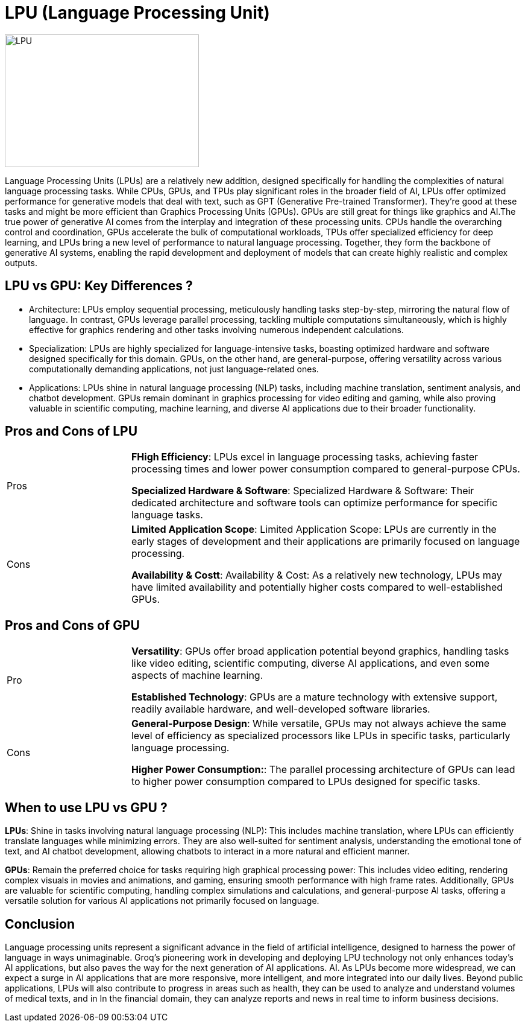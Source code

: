 = LPU (Language Processing Unit)

image::LPU.jpg[xref=#fragment03,width=322,height=220]

[.text-justify]
Language Processing Units (LPUs) are a relatively new addition, designed specifically for handling the complexities of natural language processing tasks. While CPUs, GPUs, and TPUs play significant roles in the broader field of AI, LPUs offer optimized performance for generative models that deal with text, such as GPT (Generative Pre-trained Transformer). They're good at these tasks and might be more efficient than Graphics Processing Units (GPUs). GPUs are still great for things like graphics and AI.The true power of generative AI comes from the interplay and integration of these processing units. CPUs handle the overarching control and coordination, GPUs accelerate the bulk of computational workloads, TPUs offer specialized efficiency for deep learning, and LPUs bring a new level of performance to natural language processing. Together, they form the backbone of generative AI systems, enabling the rapid development and deployment of models that can create highly realistic and complex outputs.
[.text-justify]

== LPU vs GPU: Key Differences ?

* Architecture: LPUs employ sequential processing, meticulously handling tasks step-by-step, mirroring the natural flow of language. In contrast, GPUs leverage parallel processing, tackling multiple computations simultaneously, which is highly effective for graphics rendering and other tasks involving numerous independent calculations.
* Specialization: LPUs are highly specialized for language-intensive tasks, boasting optimized hardware and software designed specifically for this domain. GPUs, on the other hand, are general-purpose, offering versatility across various computationally demanding applications, not just language-related ones.
* Applications: LPUs shine in natural language processing (NLP) tasks, including machine translation, sentiment analysis, and chatbot development. GPUs remain dominant in graphics processing for video editing and gaming, while also proving valuable in scientific computing, machine learning, and diverse AI applications due to their broader functionality.


== Pros and Cons of LPU
[width="100%",cols="24%,76%",]
|===
|Pros|
*FHigh Efficiency*: LPUs excel in language processing tasks, achieving faster processing times and lower power consumption compared to general-purpose CPUs. 

*Specialized Hardware & Software*: Specialized Hardware & Software: Their dedicated architecture and software tools can optimize performance for specific language tasks. 

|Cons|
*Limited Application Scope*: Limited Application Scope: LPUs are currently in the early stages of development and their applications are primarily focused on language processing. 
    
*Availability & Costt*: Availability & Cost: As a relatively new technology, LPUs may have limited availability and potentially higher costs compared to well-established GPUs. 
|===

== Pros and Cons of GPU
[width="100%",cols="24%,76%",]
|===
|Pro|
*Versatility*: GPUs offer broad application potential beyond graphics, handling tasks like video editing, scientific computing, diverse AI applications, and even some aspects of machine learning. 
    
*Established Technology*: GPUs are a mature technology with extensive support, readily available hardware, and well-developed software libraries. 

|Cons|
*General-Purpose Design*: While versatile, GPUs may not always achieve the same level of efficiency as specialized processors like LPUs in specific tasks, particularly language processing.

*Higher Power Consumption:*: The parallel processing architecture of GPUs can lead to higher power consumption compared to LPUs designed for specific tasks. 
|===



[.text-justify]
== When to use LPU vs GPU ?

*LPUs*: Shine in tasks involving natural language processing (NLP): This includes machine translation, where LPUs can efficiently translate languages while minimizing errors. They are also well-suited for sentiment analysis, understanding the emotional tone of text, and AI chatbot development, allowing chatbots to interact in a more natural and efficient manner. 

*GPUs*: Remain the preferred choice for tasks requiring high graphical processing power: This includes video editing, rendering complex visuals in movies and animations, and gaming, ensuring smooth performance with high frame rates. Additionally, GPUs are valuable for scientific computing, handling complex simulations and calculations, and general-purpose AI tasks, offering a versatile solution for various AI applications not primarily focused on language. 


[.text-justify]
== Conclusion

Language processing units represent a significant advance in the field of artificial intelligence, designed to harness the power of  language in ways unimaginable.  Groq's pioneering work in developing and deploying  LPU technology not only enhances today's AI  applications, but also paves the way for the next generation of AI applications. AI.  As LPUs become more widespread, we can expect a surge in AI applications that are more responsive, more intelligent, and more integrated into our daily lives. Beyond public  applications, LPUs will also contribute to progress in  areas such as health, they can be used to  analyze and understand volumes of medical texts,  and in In the financial domain, they can analyze  reports and news in real time to inform business decisions. 



